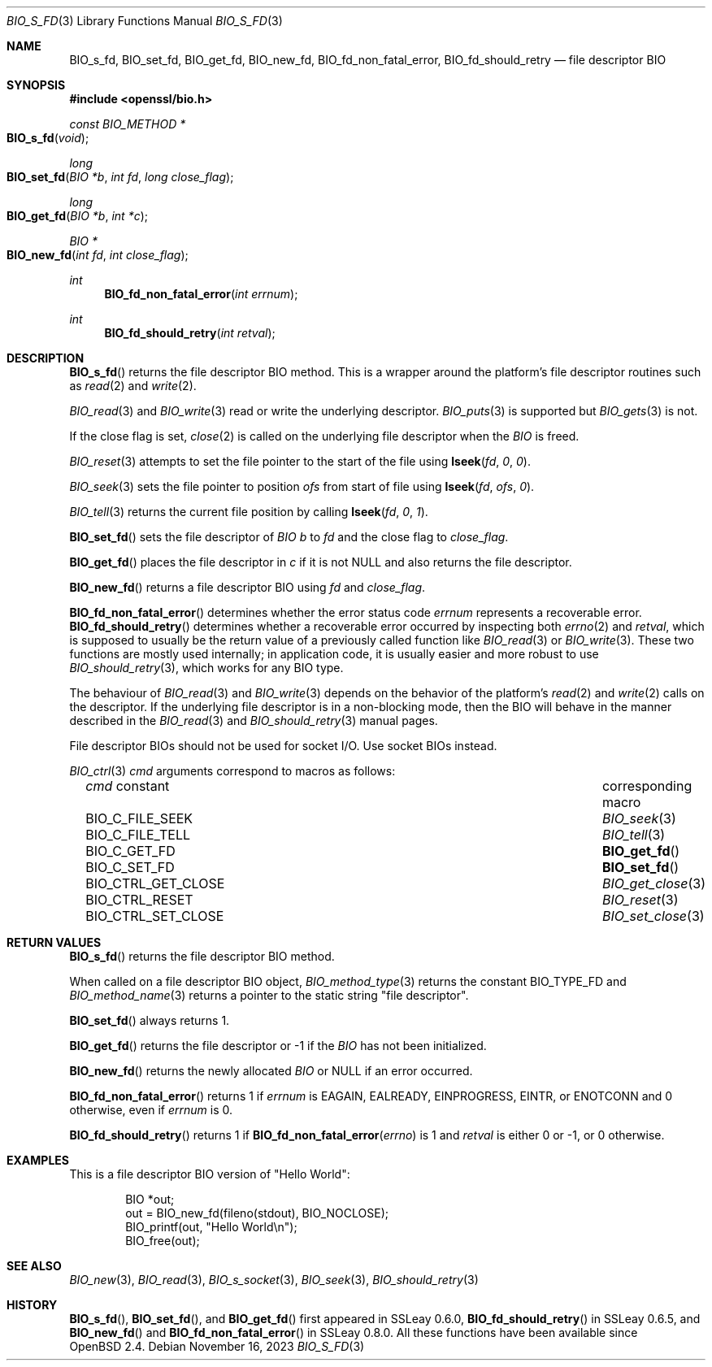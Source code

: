 .\" $OpenBSD: BIO_s_fd.3,v 1.13 2023/11/16 20:19:23 schwarze Exp $
.\" full merge up to: OpenSSL 99d63d46 Oct 26 13:56:48 2016 -0400
.\"
.\" This file is a derived work.
.\" The changes are covered by the following Copyright and license:
.\"
.\" Copyright (c) 2022 Ingo Schwarze <schwarze@openbsd.org>
.\"
.\" Permission to use, copy, modify, and distribute this software for any
.\" purpose with or without fee is hereby granted, provided that the above
.\" copyright notice and this permission notice appear in all copies.
.\"
.\" THE SOFTWARE IS PROVIDED "AS IS" AND THE AUTHOR DISCLAIMS ALL WARRANTIES
.\" WITH REGARD TO THIS SOFTWARE INCLUDING ALL IMPLIED WARRANTIES OF
.\" MERCHANTABILITY AND FITNESS. IN NO EVENT SHALL THE AUTHOR BE LIABLE FOR
.\" ANY SPECIAL, DIRECT, INDIRECT, OR CONSEQUENTIAL DAMAGES OR ANY DAMAGES
.\" WHATSOEVER RESULTING FROM LOSS OF USE, DATA OR PROFITS, WHETHER IN AN
.\" ACTION OF CONTRACT, NEGLIGENCE OR OTHER TORTIOUS ACTION, ARISING OUT OF
.\" OR IN CONNECTION WITH THE USE OR PERFORMANCE OF THIS SOFTWARE.
.\"
.\" The original file was written by Dr. Stephen Henson <steve@openssl.org>.
.\" Copyright (c) 2000 The OpenSSL Project.  All rights reserved.
.\"
.\" Redistribution and use in source and binary forms, with or without
.\" modification, are permitted provided that the following conditions
.\" are met:
.\"
.\" 1. Redistributions of source code must retain the above copyright
.\"    notice, this list of conditions and the following disclaimer.
.\"
.\" 2. Redistributions in binary form must reproduce the above copyright
.\"    notice, this list of conditions and the following disclaimer in
.\"    the documentation and/or other materials provided with the
.\"    distribution.
.\"
.\" 3. All advertising materials mentioning features or use of this
.\"    software must display the following acknowledgment:
.\"    "This product includes software developed by the OpenSSL Project
.\"    for use in the OpenSSL Toolkit. (http://www.openssl.org/)"
.\"
.\" 4. The names "OpenSSL Toolkit" and "OpenSSL Project" must not be used to
.\"    endorse or promote products derived from this software without
.\"    prior written permission. For written permission, please contact
.\"    openssl-core@openssl.org.
.\"
.\" 5. Products derived from this software may not be called "OpenSSL"
.\"    nor may "OpenSSL" appear in their names without prior written
.\"    permission of the OpenSSL Project.
.\"
.\" 6. Redistributions of any form whatsoever must retain the following
.\"    acknowledgment:
.\"    "This product includes software developed by the OpenSSL Project
.\"    for use in the OpenSSL Toolkit (http://www.openssl.org/)"
.\"
.\" THIS SOFTWARE IS PROVIDED BY THE OpenSSL PROJECT ``AS IS'' AND ANY
.\" EXPRESSED OR IMPLIED WARRANTIES, INCLUDING, BUT NOT LIMITED TO, THE
.\" IMPLIED WARRANTIES OF MERCHANTABILITY AND FITNESS FOR A PARTICULAR
.\" PURPOSE ARE DISCLAIMED.  IN NO EVENT SHALL THE OpenSSL PROJECT OR
.\" ITS CONTRIBUTORS BE LIABLE FOR ANY DIRECT, INDIRECT, INCIDENTAL,
.\" SPECIAL, EXEMPLARY, OR CONSEQUENTIAL DAMAGES (INCLUDING, BUT
.\" NOT LIMITED TO, PROCUREMENT OF SUBSTITUTE GOODS OR SERVICES;
.\" LOSS OF USE, DATA, OR PROFITS; OR BUSINESS INTERRUPTION)
.\" HOWEVER CAUSED AND ON ANY THEORY OF LIABILITY, WHETHER IN CONTRACT,
.\" STRICT LIABILITY, OR TORT (INCLUDING NEGLIGENCE OR OTHERWISE)
.\" ARISING IN ANY WAY OUT OF THE USE OF THIS SOFTWARE, EVEN IF ADVISED
.\" OF THE POSSIBILITY OF SUCH DAMAGE.
.\"
.Dd $Mdocdate: November 16 2023 $
.Dt BIO_S_FD 3
.Os
.Sh NAME
.Nm BIO_s_fd ,
.Nm BIO_set_fd ,
.Nm BIO_get_fd ,
.Nm BIO_new_fd ,
.Nm BIO_fd_non_fatal_error ,
.Nm BIO_fd_should_retry
.Nd file descriptor BIO
.Sh SYNOPSIS
.In openssl/bio.h
.Ft const BIO_METHOD *
.Fo BIO_s_fd
.Fa "void"
.Fc
.Ft long
.Fo BIO_set_fd
.Fa "BIO *b"
.Fa "int fd"
.Fa "long close_flag"
.Fc
.Ft long
.Fo BIO_get_fd
.Fa "BIO *b"
.Fa "int *c"
.Fc
.Ft BIO *
.Fo BIO_new_fd
.Fa "int fd"
.Fa "int close_flag"
.Fc
.Ft int
.Fn BIO_fd_non_fatal_error "int errnum"
.Ft int
.Fn BIO_fd_should_retry "int retval"
.Sh DESCRIPTION
.Fn BIO_s_fd
returns the file descriptor BIO method.
This is a wrapper around the platform's file descriptor routines such as
.Xr read 2
and
.Xr write 2 .
.Pp
.Xr BIO_read 3
and
.Xr BIO_write 3
read or write the underlying descriptor.
.Xr BIO_puts 3
is supported but
.Xr BIO_gets 3
is not.
.Pp
If the close flag is set,
.Xr close 2
is called on the underlying file descriptor when the
.Vt BIO
is freed.
.Pp
.Xr BIO_reset 3
attempts to set the file pointer to the start of the file using
.Fn lseek fd 0 0 .
.Pp
.Xr BIO_seek 3
sets the file pointer to position
.Fa ofs
from start of file using
.Fn lseek fd ofs 0 .
.Pp
.Xr BIO_tell 3
returns the current file position by calling
.Fn lseek fd 0 1 .
.Pp
.Fn BIO_set_fd
sets the file descriptor of
.Vt BIO
.Fa b
to
.Fa fd
and the close flag to
.Fa close_flag .
.Pp
.Fn BIO_get_fd
places the file descriptor in
.Fa c
if it is not
.Dv NULL
and also returns the file descriptor.
.Pp
.Fn BIO_new_fd
returns a file descriptor BIO using
.Fa fd
and
.Fa close_flag .
.Pp
.Fn BIO_fd_non_fatal_error
determines whether the error status code
.Fa errnum
represents a recoverable error.
.Fn BIO_fd_should_retry
determines whether a recoverable error occurred by inspecting both
.Xr errno 2
and
.Fa retval ,
which is supposed to usually be
the return value of a previously called function like
.Xr BIO_read 3
or
.Xr BIO_write 3 .
These two functions are mostly used internally; in application code,
it is usually easier and more robust to use
.Xr BIO_should_retry 3 ,
which works for any BIO type.
.Pp
The behaviour of
.Xr BIO_read 3
and
.Xr BIO_write 3
depends on the behavior of the platform's
.Xr read 2
and
.Xr write 2
calls on the descriptor.
If the underlying file descriptor is in a non-blocking mode,
then the BIO will behave in the manner described in the
.Xr BIO_read 3
and
.Xr BIO_should_retry 3
manual pages.
.Pp
File descriptor BIOs should not be used for socket I/O.
Use socket BIOs instead.
.Pp
.Xr BIO_ctrl 3
.Fa cmd
arguments correspond to macros as follows:
.Bl -column BIO_CTRL_GET_CLOSE BIO_get_close(3) -offset 3n
.It Fa cmd No constant    Ta corresponding macro
.It Dv BIO_C_FILE_SEEK    Ta Xr BIO_seek 3
.It Dv BIO_C_FILE_TELL    Ta Xr BIO_tell 3
.It Dv BIO_C_GET_FD       Ta Fn BIO_get_fd
.It Dv BIO_C_SET_FD       Ta Fn BIO_set_fd
.It Dv BIO_CTRL_GET_CLOSE Ta Xr BIO_get_close 3
.It Dv BIO_CTRL_RESET     Ta Xr BIO_reset 3
.It Dv BIO_CTRL_SET_CLOSE Ta Xr BIO_set_close 3
.El
.Sh RETURN VALUES
.Fn BIO_s_fd
returns the file descriptor BIO method.
.Pp
When called on a file descriptor BIO object,
.Xr BIO_method_type 3
returns the constant
.Dv BIO_TYPE_FD
and
.Xr BIO_method_name 3
returns a pointer to the static string
.Qq file descriptor .
.Pp
.Fn BIO_set_fd
always returns 1.
.Pp
.Fn BIO_get_fd
returns the file descriptor or -1 if the
.Vt BIO
has not been initialized.
.Pp
.Fn BIO_new_fd
returns the newly allocated
.Vt BIO
or
.Dv NULL
if an error occurred.
.Pp
.Fn BIO_fd_non_fatal_error
returns 1 if
.Fa errnum
is
.Dv EAGAIN ,
.Dv EALREADY ,
.Dv EINPROGRESS ,
.Dv EINTR ,
or
.Dv ENOTCONN
and 0 otherwise, even if
.Fa errnum
is 0.
.Pp
.Fn BIO_fd_should_retry
returns 1 if
.Fn BIO_fd_non_fatal_error errno
is 1 and
.Fa retval
is either 0 or \-1, or 0 otherwise.
.Sh EXAMPLES
This is a file descriptor BIO version of "Hello World":
.Bd -literal -offset indent
BIO *out;
out = BIO_new_fd(fileno(stdout), BIO_NOCLOSE);
BIO_printf(out, "Hello World\en");
BIO_free(out);
.Ed
.Sh SEE ALSO
.Xr BIO_new 3 ,
.Xr BIO_read 3 ,
.Xr BIO_s_socket 3 ,
.Xr BIO_seek 3 ,
.Xr BIO_should_retry 3
.Sh HISTORY
.Fn BIO_s_fd ,
.Fn BIO_set_fd ,
and
.Fn BIO_get_fd
first appeared in SSLeay 0.6.0,
.Fn BIO_fd_should_retry
in SSLeay 0.6.5, and
.Fn BIO_new_fd
and
.Fn BIO_fd_non_fatal_error
in SSLeay 0.8.0.
All these functions have been available since
.Ox 2.4 .
